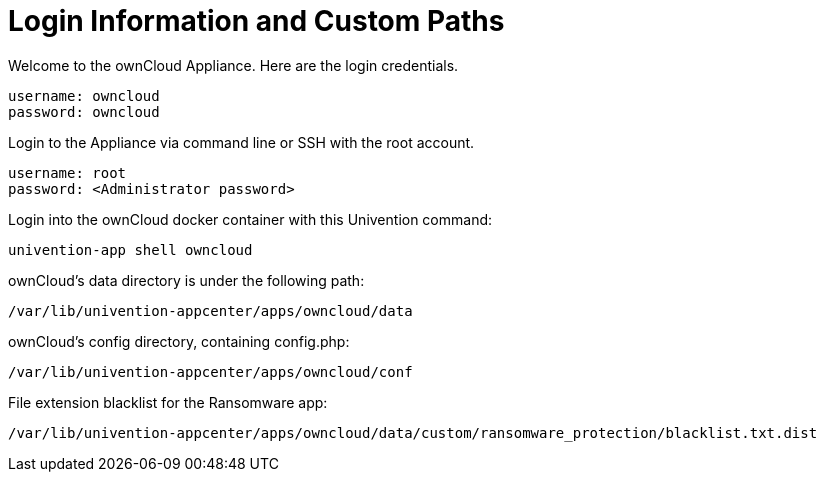 = Login Information and Custom Paths


Welcome to the ownCloud Appliance. Here are the login credentials.

....
username: owncloud
password: owncloud
....

Login to the Appliance via command line or SSH with the root account.

....
username: root
password: <Administrator password>
....

Login into the ownCloud docker container with this Univention command:

....
univention-app shell owncloud
....

ownCloud's data directory is under the following path:

....
/var/lib/univention-appcenter/apps/owncloud/data
....

ownCloud's config directory, containing config.php:

....
/var/lib/univention-appcenter/apps/owncloud/conf
....

File extension blacklist for the Ransomware app:

....
/var/lib/univention-appcenter/apps/owncloud/data/custom/ransomware_protection/blacklist.txt.dist
....
